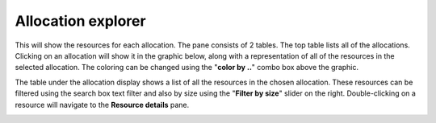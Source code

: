 Allocation explorer
-------------------

This will show the resources for each allocation. The pane consists of 2 tables.
The top table lists all of the allocations. Clicking on an allocation will show
it in the graphic below, along with a representation of all of the resources in
the selected allocation. The coloring can be changed using the "**color by ..**"
combo box above the graphic.

The table under the allocation display shows a list of all the resources in the
chosen allocation. These resources can be filtered using the search box text
filter and also by size using the "**Filter by size**" slider on the right.
Double-clicking on a resource will navigate to the **Resource details** pane.

.. image:: media/snapshot/allocation_explorer_1.png
